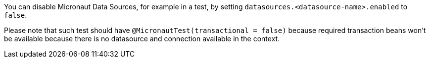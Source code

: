 You can disable Micronaut Data Sources, for example in a test, by setting `datasources.<datasource-name>.enabled` to `false`.

Please note that such test should have `@MicronautTest(transactional = false)` because required transaction beans won't be available
because there is no datasource and connection available in the context.
